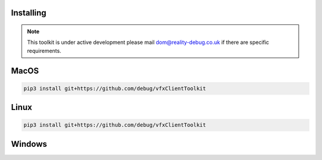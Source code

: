 Installing
==========

.. note:: This toolkit is under active development please mail dom@reality-debug.co.uk if there are specific requirements.

MacOS
=====
.. code-block:: bash

   pip3 install git+https://github.com/debug/vfxClientToolkit

Linux
=====
.. code-block:: bash

   pip3 install git+https://github.com/debug/vfxClientToolkit


Windows
=======
